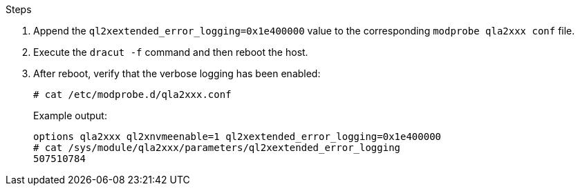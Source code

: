 
.Steps

. Append the `ql2xextended_error_logging=0x1e400000` value to the corresponding `modprobe qla2xxx conf` file.

. Execute the `dracut -f` command and then reboot the host.

. After reboot, verify that the verbose logging has been enabled:
+
----
# cat /etc/modprobe.d/qla2xxx.conf
----
+
Example output:
+
----
options qla2xxx ql2xnvmeenable=1 ql2xextended_error_logging=0x1e400000
# cat /sys/module/qla2xxx/parameters/ql2xextended_error_logging
507510784
----